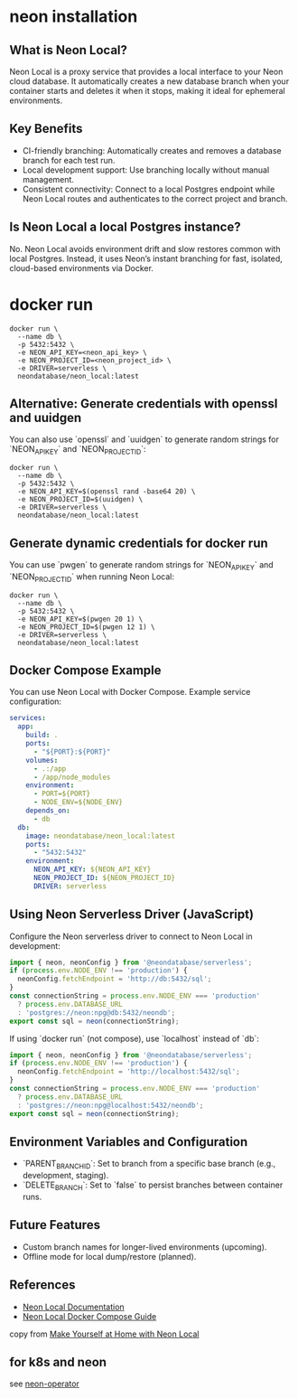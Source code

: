 * neon installation

** What is Neon Local?
Neon Local is a proxy service that provides a local interface to your Neon cloud database. It automatically creates a new database branch when your container starts and deletes it when it stops, making it ideal for ephemeral environments.

** Key Benefits
- CI-friendly branching: Automatically creates and removes a database branch for each test run.
- Local development support: Use branching locally without manual management.
- Consistent connectivity: Connect to a local Postgres endpoint while Neon Local routes and authenticates to the correct project and branch.

** Is Neon Local a local Postgres instance?
No. Neon Local avoids environment drift and slow restores common with local Postgres. Instead, it uses Neon’s instant branching for fast, isolated, cloud-based environments via Docker.

* docker run

#+begin_src shell
docker run \
  --name db \
  -p 5432:5432 \
  -e NEON_API_KEY=<neon_api_key> \
  -e NEON_PROJECT_ID=<neon_project_id> \
  -e DRIVER=serverless \
  neondatabase/neon_local:latest
#+end_src

** Alternative: Generate credentials with openssl and uuidgen
You can also use `openssl` and `uuidgen` to generate random strings for `NEON_API_KEY` and `NEON_PROJECT_ID`:

#+begin_src shell
docker run \
  --name db \
  -p 5432:5432 \
  -e NEON_API_KEY=$(openssl rand -base64 20) \
  -e NEON_PROJECT_ID=$(uuidgen) \
  -e DRIVER=serverless \
  neondatabase/neon_local:latest
#+end_src
** Generate dynamic credentials for docker run
You can use `pwgen` to generate random strings for `NEON_API_KEY` and `NEON_PROJECT_ID` when running Neon Local:

#+begin_src shell
docker run \
  --name db \
  -p 5432:5432 \
  -e NEON_API_KEY=$(pwgen 20 1) \
  -e NEON_PROJECT_ID=$(pwgen 12 1) \
  -e DRIVER=serverless \
  neondatabase/neon_local:latest
#+end_src
** Docker Compose Example
You can use Neon Local with Docker Compose. Example service configuration:

#+begin_src yaml
services:
  app:
    build: .
    ports:
      - "${PORT}:${PORT}"
    volumes:
      - .:/app
      - /app/node_modules
    environment:
      - PORT=${PORT}
      - NODE_ENV=${NODE_ENV}
    depends_on:
      - db
  db:
    image: neondatabase/neon_local:latest
    ports:
      - "5432:5432"
    environment:
      NEON_API_KEY: ${NEON_API_KEY}
      NEON_PROJECT_ID: ${NEON_PROJECT_ID}
      DRIVER: serverless
#+end_src

** Using Neon Serverless Driver (JavaScript)
Configure the Neon serverless driver to connect to Neon Local in development:

#+begin_src typescript
import { neon, neonConfig } from '@neondatabase/serverless';
if (process.env.NODE_ENV !== 'production') {
  neonConfig.fetchEndpoint = 'http://db:5432/sql';
}
const connectionString = process.env.NODE_ENV === 'production'
  ? process.env.DATABASE_URL
  : 'postgres://neon:npg@db:5432/neondb';
export const sql = neon(connectionString);
#+end_src

If using `docker run` (not compose), use `localhost` instead of `db`:

#+begin_src typescript
import { neon, neonConfig } from '@neondatabase/serverless';
if (process.env.NODE_ENV !== 'production') {
  neonConfig.fetchEndpoint = 'http://localhost:5432/sql';
}
const connectionString = process.env.NODE_ENV === 'production'
  ? process.env.DATABASE_URL
  : 'postgres://neon:npg@localhost:5432/neondb';
export const sql = neon(connectionString);
#+end_src

** Environment Variables and Configuration
- `PARENT_BRANCH_ID`: Set to branch from a specific base branch (e.g., development, staging).
- `DELETE_BRANCH`: Set to `false` to persist branches between container runs.

** Future Features
- Custom branch names for longer-lived environments (upcoming).
- Offline mode for local dump/restore (planned).

** References
- [[https://neon.tech/docs/local/neon-local][Neon Local Documentation]]
- [[https://neon.tech/guides/neon-local-docker-compose-javascript][Neon Local Docker Compose Guide]]
copy from [[https://neon.com/blog/make-yourself-at-home-with-neon-local][Make Yourself at Home with Neon Local]]


** for k8s and neon

see [[https://github.com/molnett/neon-operator/][neon-operator]]
